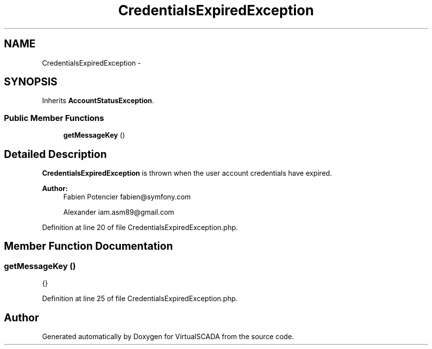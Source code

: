 .TH "CredentialsExpiredException" 3 "Tue Apr 14 2015" "Version 1.0" "VirtualSCADA" \" -*- nroff -*-
.ad l
.nh
.SH NAME
CredentialsExpiredException \- 
.SH SYNOPSIS
.br
.PP
.PP
Inherits \fBAccountStatusException\fP\&.
.SS "Public Member Functions"

.in +1c
.ti -1c
.RI "\fBgetMessageKey\fP ()"
.br
.in -1c
.SH "Detailed Description"
.PP 
\fBCredentialsExpiredException\fP is thrown when the user account credentials have expired\&.
.PP
\fBAuthor:\fP
.RS 4
Fabien Potencier fabien@symfony.com 
.PP
Alexander iam.asm89@gmail.com 
.RE
.PP

.PP
Definition at line 20 of file CredentialsExpiredException\&.php\&.
.SH "Member Function Documentation"
.PP 
.SS "getMessageKey ()"
{} 
.PP
Definition at line 25 of file CredentialsExpiredException\&.php\&.

.SH "Author"
.PP 
Generated automatically by Doxygen for VirtualSCADA from the source code\&.

